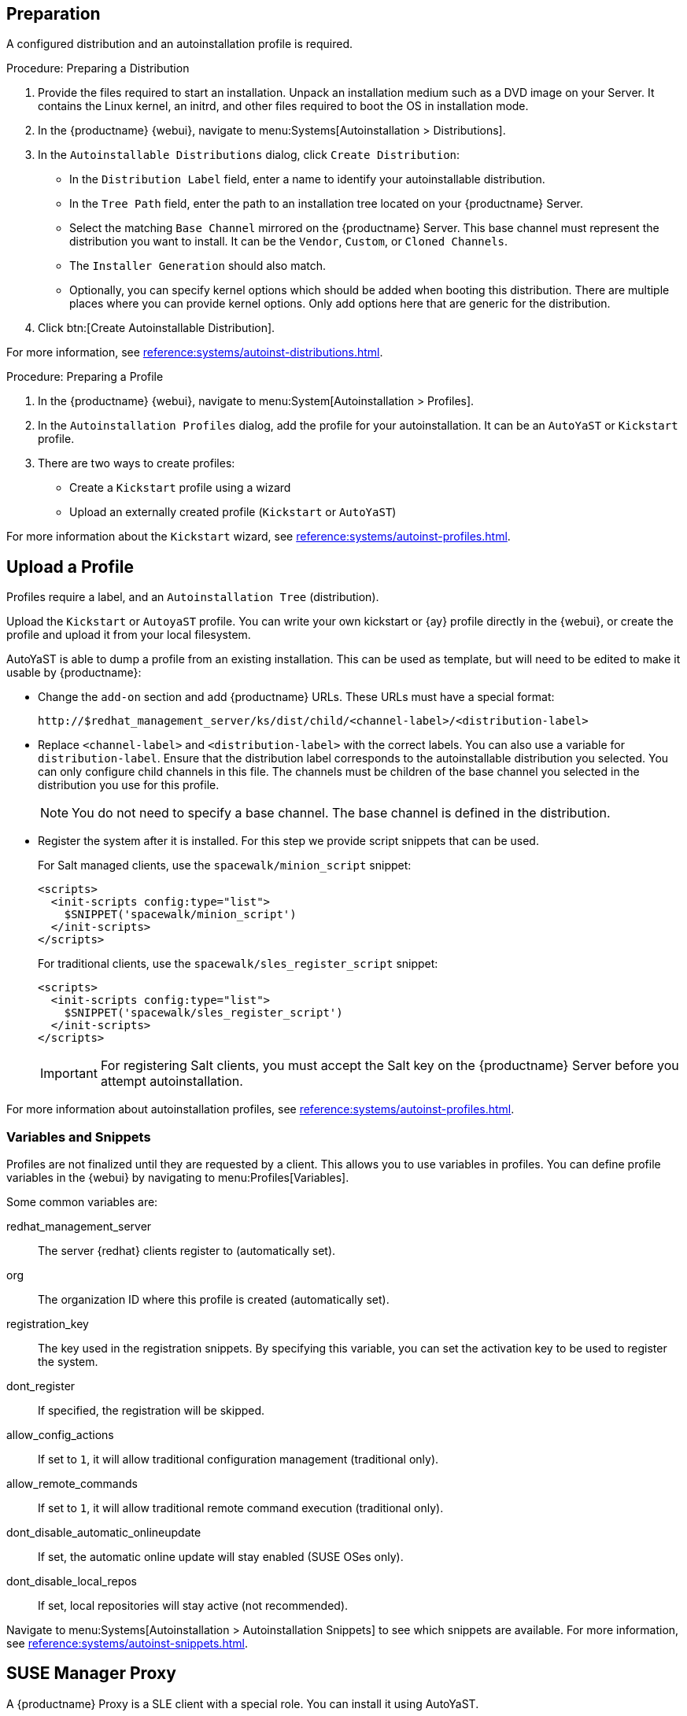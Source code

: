 [[client-cfg-autoinstallation-prep]]
== Preparation

A configured distribution and an autoinstallation profile is required.

.Procedure: Preparing a Distribution

. Provide the files required to start an installation.
Unpack an installation medium such as a DVD image on your Server.
It contains the Linux kernel, an initrd, and other files required to boot the OS in installation mode.

. In the {productname} {webui}, navigate to menu:Systems[Autoinstallation > Distributions].

. In the [guimenu]``Autoinstallable Distributions`` dialog, click [guimenu]``Create Distribution``:
* In the [guimenu]``Distribution Label`` field, enter a name to identify your autoinstallable distribution.
* In the [guimenu]``Tree Path`` field, enter the path to an installation tree located on your {productname} Server.
* Select the matching [guimenu]``Base Channel`` mirrored on the {productname} Server.
This base channel must represent the distribution you want to install.
It can be the [guimenu]``Vendor``, [guimenu]``Custom``, or [guimenu]``Cloned Channels``.
* The [guimenu]``Installer Generation`` should also match.
* Optionally, you can specify kernel options which should be added when booting this distribution.
There are multiple places where you can provide kernel options.
Only add options here that are generic for the distribution.
. Click btn:[Create Autoinstallable Distribution].

For more information, see xref:reference:systems/autoinst-distributions.adoc[].


.Procedure: Preparing a Profile

. In the {productname} {webui}, navigate to menu:System[Autoinstallation > Profiles].

. In the [guimenu]``Autoinstallation Profiles`` dialog, add the profile for your  autoinstallation.
It can be an ``AutoYaST`` or ``Kickstart`` profile.

. There are two ways to create profiles:
* Create a ``Kickstart`` profile using a wizard
* Upload an externally created profile (``Kickstart`` or ``AutoYaST``)

For more information about the ``Kickstart`` wizard, see xref:reference:systems/autoinst-profiles.adoc[].



== Upload a Profile

Profiles require a label, and an ``Autoinstallation Tree`` (distribution).

// Virtualization type.
// later?  and again kernel options.

Upload the ``Kickstart`` or ``AutoyaST`` profile.
You can write your own kickstart or {ay} profile directly in the {webui}, or create the profile and upload it from your local filesystem.

AutoYaST is able to dump a profile from an existing installation.
This can be used as template, but will need to be edited to make it usable by {productname}:


* Change the [literal]``add-on`` section and add {productname} URLs.
These URLs must have a special format:
+

----
http://$redhat_management_server/ks/dist/child/<channel-label>/<distribution-label>
----

* Replace [literal]``<channel-label>`` and [literal]``<distribution-label>`` with the correct labels.
You can also use a variable for `distribution-label`.
Ensure that the distribution label corresponds to the autoinstallable distribution you selected.
You can only configure child channels in this file.
The channels must be children of the base channel you selected in the distribution you use for this profile.
+
[NOTE]
====
You do not need to specify a base channel.
The base channel is defined in the distribution.
====

* Register the system after it is installed.
For this step we provide script snippets that can be used.
+
For Salt managed clients, use the `spacewalk/minion_script` snippet:
+
----
<scripts>
  <init-scripts config:type="list">
    $SNIPPET('spacewalk/minion_script')
  </init-scripts>
</scripts>
----
+
For traditional clients, use the `spacewalk/sles_register_script` snippet:
+
----
<scripts>
  <init-scripts config:type="list">
    $SNIPPET('spacewalk/sles_register_script')
  </init-scripts>
</scripts>
----
+
[IMPORTANT]
====
For registering Salt clients, you must accept the Salt key on the {productname} Server before you attempt autoinstallation.
====

For more information about autoinstallation profiles, see xref:reference:systems/autoinst-profiles.adoc[].



=== Variables and Snippets

Profiles are not finalized until they are requested by a client.
This allows you to use variables in profiles.
You can define profile variables in the {webui} by navigating to menu:Profiles[Variables].

Some common variables are:

redhat_management_server::
The server {redhat} clients register to (automatically set).
org::
The organization ID where this profile is created (automatically set).
registration_key::
The key used in the registration snippets.
By specifying this variable, you can set the activation key to be used to register the system.
dont_register::
If specified, the registration will be skipped.
allow_config_actions::
If set to ``1``, it will allow traditional configuration management (traditional only).
allow_remote_commands::
If set to ``1``, it will allow traditional remote command execution (traditional only).
dont_disable_automatic_onlineupdate::
If set, the automatic online update will stay enabled (SUSE OSes only).
dont_disable_local_repos::
If set, local repositories will stay active (not recommended).

Navigate to menu:Systems[Autoinstallation > Autoinstallation Snippets] to see which snippets are available.
For more information, see xref:reference:systems/autoinst-snippets.adoc[].



== SUSE Manager Proxy

A {productname} Proxy is a SLE client with a special role.
You can install it using AutoYaST.

. Create an autoinstallation tree as outlined in <<client-cfg-autoinstallation-prep>>.
+
* Unpack a Unified Installer DVD1.
* Use [guimenu]``SLE-Product-SUSE-Manager-Proxy-4.0-Pool for x86_64`` as the base channel.
* Make sure the [guimenu]``SUSE Manager Proxy 4.0 x86_64`` product is completely mirrored.

. Create a suitable AutoYaST profile as outlined in xref:upgrade/proxy-migration.adoc[].

Then continue with xref:client-automating-installation.adoc[].
